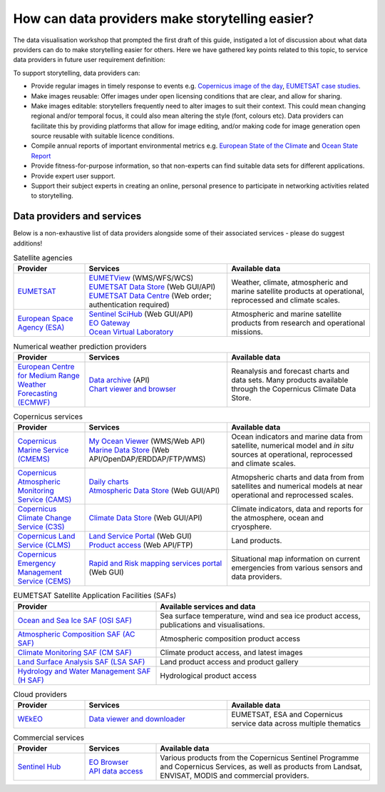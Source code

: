 .. _data-providers:

How can data providers make storytelling easier?
=================================================

The data visualisation workshop that prompted the first draft of this guide, instigated a lot of discussion about what data providers can do to make storytelling easier for others. Here we have gathered key points related to this topic, to service data providers in future user requirement definition:

To support storytelling, data providers can:

* Provide regular images in timely response to events e.g. `Copernicus image of the day <https://www.copernicus.eu/en/media/image-day?>`_, `EUMETSAT case studies <https://www.eumetsat.int/case-studies>`_.
* Make images reusable: Offer images under open licensing conditions that are clear, and allow for sharing.
* Make images editable: storytellers frequently need to alter images to suit their context. This could mean changing regional and/or temporal focus, it could also mean altering the style (font, colours etc). Data providers can facilitate this by providing platforms that allow for image editing, and/or making code for image generation open source reusable with suitable licence conditions.
* Compile annual reports of important environmental metrics e.g. `European State of the Climate <https://climate.copernicus.eu/ESOTC>`_ and `Ocean State Report <https://marine.copernicus.eu/access-data/ocean-state-report>`_
* Provide fitness-for-purpose information, so that non-experts can find suitable data sets for different applications.
* Provide expert user support. 
* Support their subject experts in creating an online, personal presence to participate in networking activities related to storytelling.

Data providers and services
---------------------------
Below is a non-exhaustive list of data providers alongside some of their associated services - please do suggest additions! 

.. list-table:: Satellite agencies
   :widths: 20 40 40
   :header-rows: 1

   * - Provider
     - Services
     - Available data
   * - `EUMETSAT <https://www.eumetsat.int>`_
     - | `EUMETView <https://view.eumetsat.int>`_ (WMS/WFS/WCS)
       | `EUMETSAT Data Store <https://data.eumetsat.int>`_ (Web GUI/API)
       | `EUMETSAT Data Centre <https://archive.eumetsat.int/usc/UserServicesClient.html>`_ (Web order; authentication required)
     - Weather, climate, atmospheric and marine satellite products at operational, reprocessed and climate scales.
   * - `European Space Agency (ESA) <https://www.esa.int>`_
     - | `Sentinel SciHub <https://scihub.copernicus.eu/>`_ (Web GUI/API)
       | `EO Gateway <https://earth.esa.int/eogateway/catalog>`_
       | `Ocean Virtual Laboratory <https://ovl.oceandatalab.com/>`_
     - Atmospheric and marine satellite products from research and operational missions.

.. list-table:: Numerical weather prediction providers
   :widths: 20 40 40
   :header-rows: 1

   * - Provider
     - Services
     - Available data
   * - `European Centre for Medium Range Weather Forecasting (ECMWF) <https://www.ecmwf.int>`_
     - | `Data archive <https://www.ecmwf.int/en/forecasts/datasets>`_ (API)
       | `Chart viewer and browser <https://www.ecmwf.int/en/forecasts/charts>`_
     - Reanalysis and forecast charts and data sets. Many products available through the Copernicus Climate Data Store.

.. list-table:: Copernicus services
   :widths: 20 40 40
   :header-rows: 1

   * - Provider
     - Services
     - Available data
   * - `Copernicus Marine Service (CMEMS) <https://marine.copernicus.eu/>`_
     - | `My Ocean Viewer <https://data.marine.copernicus.eu/viewer/expert>`_ (WMS/Web API)
       | `Marine Data Store <https://data.marine.copernicus.eu/products>`_ (Web API/OpenDAP/ERDDAP/FTP/WMS)
     - Ocean indicators and marine data from satellite, numerical model and *in situ* sources at operational, reprocessed and climate scales.
   * - `Copernicus Atmospheric Monitoring Service (CAMS) <https://atmosphere.copernicus.eu/>`_
     - | `Daily charts <https://atmosphere.copernicus.eu/charts/packages/cams/>`_    
       | `Atmospheric Data Store <https://atmosphere.copernicus.eu/data>`_ (Web GUI/API)
     - Atmopsheric charts and data from from satellites and numerical models at near operational and reprocessed scales.
   * - `Copernicus Climate Change Service (C3S) <https://climate.copernicus.eu/>`_
     - | `Climate Data Store <https://cds.climate.copernicus.eu/#!/home>`_ (Web GUI/API)
     - Climate indicators, data and reports for the atmosphere, ocean and cryosphere.
   * - `Copernicus Land Service (CLMS) <https://land.copernicus.eu/>`_
     - | `Land Service Portal <https://land.copernicus.vgt.vito.be/>`_ (Web GUI)
       | `Product access <https://land.copernicus.eu/global/access>`_ (Web API/FTP)
     - Land products.
   * - `Copernicus Emergency Management Service (CEMS) <https://emergency.copernicus.eu/>`_
     - `Rapid and Risk mapping services portal <https://emergency.copernicus.eu/mapping/>`_ (Web GUI)
     - Situational map information on current emergencies from various sensors and data providers.


.. list-table:: EUMETSAT Satellite Application Facilities (SAFs)
   :widths: 40 60
   :header-rows: 1

   * - Provider
     - Available services and data
   * - `Ocean and Sea Ice SAF (OSI SAF) <https://osi-saf.eumetsat.int/>`_
     - Sea surface temperature, wind and sea ice product access, publications and visualisations.
   * - `Atmospheric Composition SAF (AC SAF) <https://acsaf.org/>`_
     - Atmospheric composition product access
   * - `Climate Monitoring SAF (CM SAF) <https://www.cmsaf.eu/EN/Home/>`_
     - Climate product access, and latest images
   * - `Land Surface Analysis SAF (LSA SAF) <https://landsaf.ipma.pt/en/>`_
     - Land product access and product gallery
   * - `Hydrology and Water Management SAF (H SAF) <https://hsaf.meteoam.it/>`_
     - Hydrological product access

.. list-table:: Cloud providers
   :widths: 20 40 40
   :header-rows: 1

   * - Provider
     - Services
     - Available data
   * - `WEkEO <https://www.wekeo.eu/>`_
     - `Data viewer and downloader <https://www.wekeo.eu/data>`_
     - EUMETSAT, ESA and Copernicus service data across multiple thematics

.. list-table:: Commercial services
   :widths: 20 20 60
   :header-rows: 1

   * - Provider
     - Services
     - Available data
   * - `Sentinel Hub <https://www.sentinel-hub.com/>`_
     - | `EO Browser <https://www.sentinel-hub.com/explore/eobrowser/>`_
       | `API data access <https://www.sentinel-hub.com/develop/api/>`_
     - Various products from the Copernicus Sentinel Programme and Copernicus Services, as well as products from Landsat, ENVISAT, MODIS and commercial providers.
